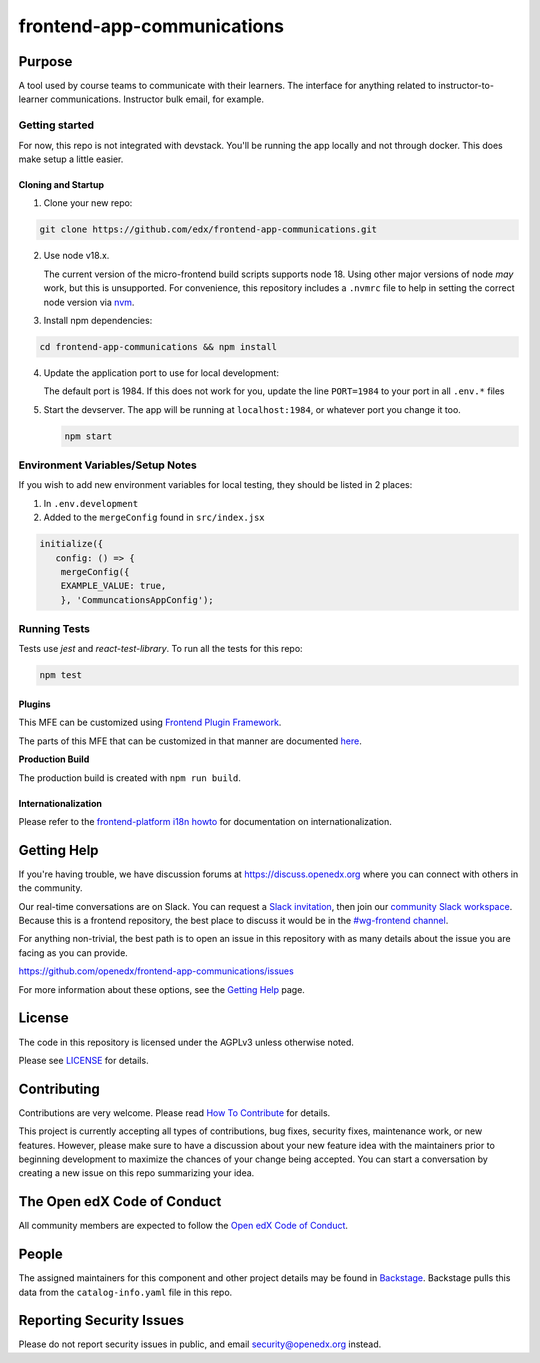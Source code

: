 frontend-app-communications
###########################

|license-badge| |status-badge| |ci-badge| |codecov-badge|


Purpose
*******

A tool used by course teams to communicate with their learners. The interface for anything related to instructor-to-learner communications. Instructor bulk email, for example.

Getting started
---------------

For now, this repo is not integrated with devstack. You'll be running the app locally and not through docker. This does make setup a little easier.

Cloning and Startup
===================

1. Clone your new repo:

.. code-block:: bash

   git clone https://github.com/edx/frontend-app-communications.git

2. Use node v18.x.

   The current version of the micro-frontend build scripts supports node 18.
   Using other major versions of node *may* work, but this is unsupported.  For
   convenience, this repository includes a ``.nvmrc`` file to help in setting the
   correct node version via `nvm <https://github.com/nvm-sh/nvm>`_.

3. Install npm dependencies:

.. code-block:: bash

   cd frontend-app-communications && npm install

4. Update the application port to use for local development:

   The default port is 1984. If this does not work for you, update the line
   ``PORT=1984`` to your port in all ``.env.*`` files

5. Start the devserver. The app will be running at ``localhost:1984``, or whatever port you change it too.

   .. code-block:: bash

      npm start


Environment Variables/Setup Notes
---------------------------------

If you wish to add new environment variables for local testing, they should be listed in 2 places:

1. In ``.env.development``
2. Added to the ``mergeConfig`` found in ``src/index.jsx``

.. code-block:: jsx

   initialize({
      config: () => {
       mergeConfig({
       EXAMPLE_VALUE: true,
       }, 'CommuncationsAppConfig');

Running Tests
-------------

Tests use `jest` and `react-test-library`. To run all the tests for this repo:

.. code-block::

   npm test

Plugins
=======
This MFE can be customized using `Frontend Plugin Framework <https://github.com/openedx/frontend-plugin-framework>`_.

The parts of this MFE that can be customized in that manner are documented `here </src/plugin-slots>`_.

**Production Build**

The production build is created with ``npm run build``.

Internationalization
====================

Please refer to the `frontend-platform i18n howto`_ for documentation on
internationalization.

.. _frontend-platform i18n howto: https://github.com/openedx/frontend-platform/blob/master/docs/how_tos/i18n.rst

Getting Help
************

If you're having trouble, we have discussion forums at
https://discuss.openedx.org where you can connect with others in the community.

Our real-time conversations are on Slack. You can request a `Slack
invitation`_, then join our `community Slack workspace`_.  Because this is a
frontend repository, the best place to discuss it would be in the `#wg-frontend
channel`_.

For anything non-trivial, the best path is to open an issue in this repository
with as many details about the issue you are facing as you can provide.

https://github.com/openedx/frontend-app-communications/issues

For more information about these options, see the `Getting Help`_ page.

.. _Slack invitation: https://openedx.org/slack
.. _community Slack workspace: https://openedx.slack.com/
.. _#wg-frontend channel: https://openedx.slack.com/archives/C04BM6YC7A6
.. _Getting Help: https://openedx.org/community/connect

License
*******

The code in this repository is licensed under the AGPLv3 unless otherwise
noted.

Please see `LICENSE <LICENSE>`_ for details.

Contributing
************

Contributions are very welcome.  Please read `How To Contribute`_ for details.

.. _How To Contribute: https://openedx.org/r/how-to-contribute

This project is currently accepting all types of contributions, bug fixes,
security fixes, maintenance work, or new features.  However, please make sure
to have a discussion about your new feature idea with the maintainers prior to
beginning development to maximize the chances of your change being accepted.
You can start a conversation by creating a new issue on this repo summarizing
your idea.

The Open edX Code of Conduct
****************************

All community members are expected to follow the `Open edX Code of Conduct`_.

.. _Open edX Code of Conduct: https://openedx.org/code-of-conduct/

People
******

The assigned maintainers for this component and other project details may be
found in `Backstage`_. Backstage pulls this data from the ``catalog-info.yaml``
file in this repo.

.. _Backstage: https://open-edx-backstage.herokuapp.com/catalog/default/component/frontend-app-communications

Reporting Security Issues
*************************

Please do not report security issues in public, and email security@openedx.org instead.

.. |license-badge| image:: https://img.shields.io/github/license/openedx/frontend-app-communications.svg
    :target: https://github.com/openedx/frontend-app-communications/blob/master/LICENSE
    :alt: License

.. |status-badge| image:: https://img.shields.io/badge/Status-Maintained-brightgreen

.. |ci-badge| image:: https://github.com/openedx/frontend-app-communications/actions/workflows/ci.yml/badge.svg
    :target: https://github.com/openedx/frontend-app-communications/actions/workflows/ci.yml
    :alt: Continuous Integration

.. |codecov-badge| image:: https://codecov.io/github/openedx/frontend-app-communications/coverage.svg?branch=master
    :target: https://codecov.io/github/openedx/frontend-app-communications?branch=master
    :alt: Codecov

